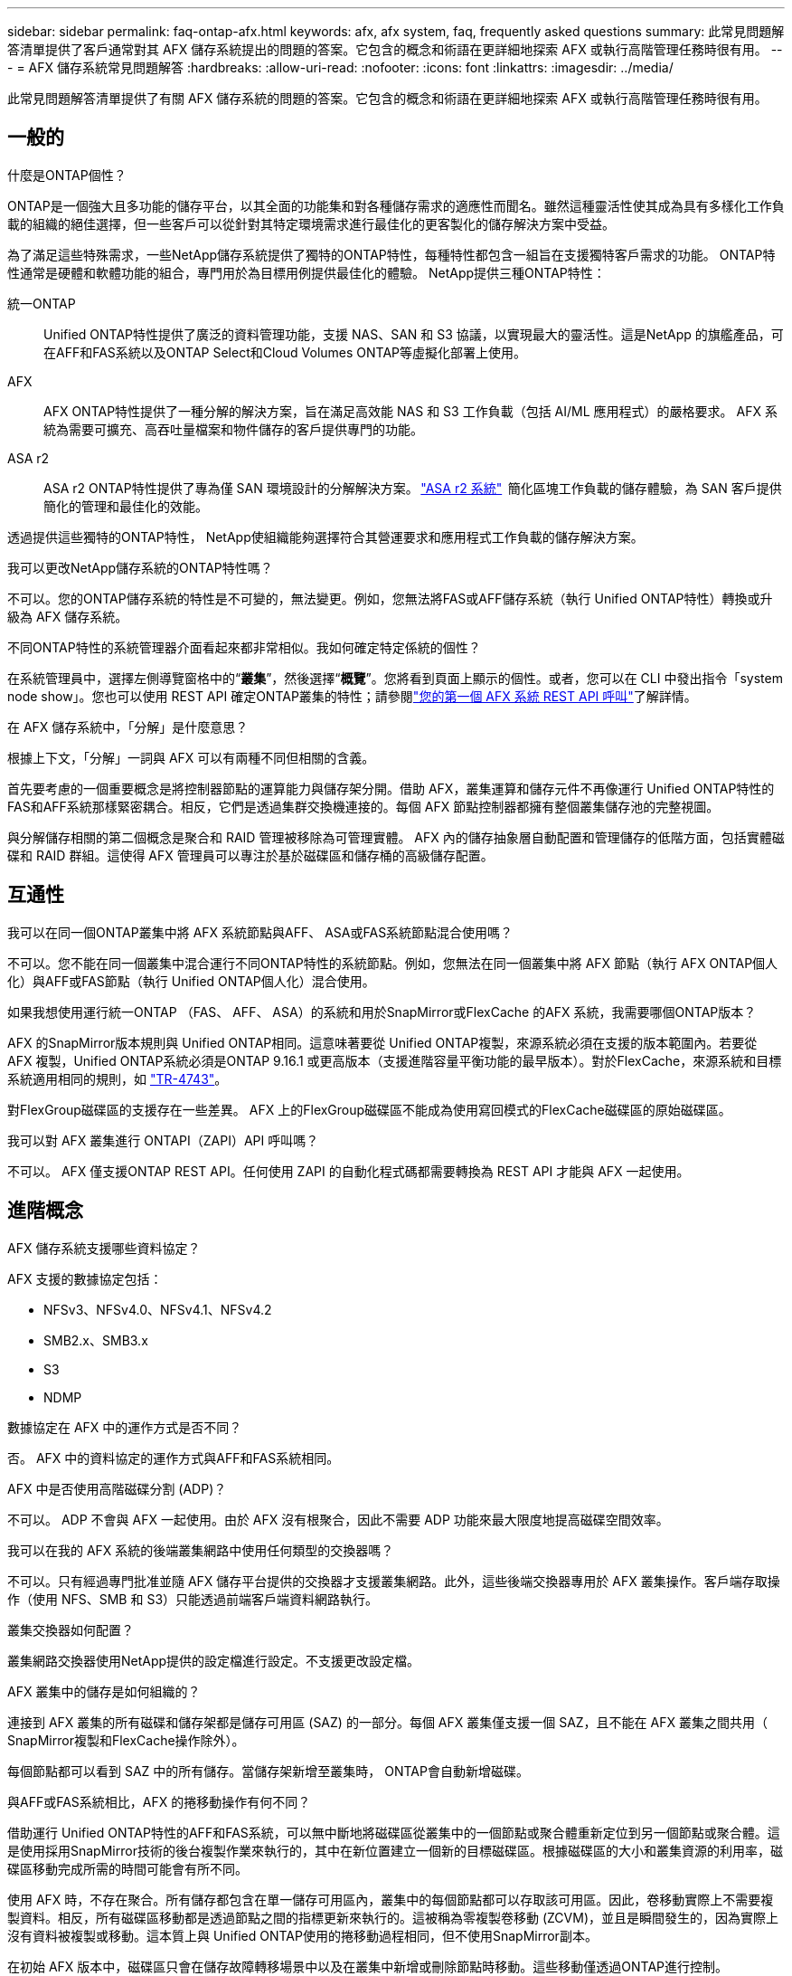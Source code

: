 ---
sidebar: sidebar 
permalink: faq-ontap-afx.html 
keywords: afx, afx system, faq, frequently asked questions 
summary: 此常見問題解答清單提供了客戶通常對其 AFX 儲存系統提出的問題的答案。它包含的概念和術語在更詳細地探索 AFX 或執行高階管理任務時很有用。 
---
= AFX 儲存系統常見問題解答
:hardbreaks:
:allow-uri-read: 
:nofooter: 
:icons: font
:linkattrs: 
:imagesdir: ../media/


[role="lead"]
此常見問題解答清單提供了有關 AFX 儲存系統的問題的答案。它包含的概念和術語在更詳細地探索 AFX 或執行高階管理任務時很有用。



== 一般的

.什麼是ONTAP個性？
ONTAP是一個強大且多功能的儲存平台，以其全面的功能集和對各種儲存需求的適應性而聞名。雖然這種靈活性使其成為具有多樣化工作負載的組織的絕佳選擇，但一些客戶可以從針對其特定環境需求進行最佳化的更客製化的儲存解決方案中受益。

為了滿足這些特殊需求，一些NetApp儲存系統提供了獨特的ONTAP特性，每種特性都包含一組旨在支援獨特客戶需求的功能。  ONTAP特性通常是硬體和軟體功能的組合，專門用於為目標用例提供最佳化的體驗。  NetApp提供三種ONTAP特性：

統一ONTAP:: Unified ONTAP特性提供了廣泛的資料管理功能，支援 NAS、SAN 和 S3 協議，以實現最大的靈活性。這是NetApp 的旗艦產品，可在AFF和FAS系統以及ONTAP Select和Cloud Volumes ONTAP等虛擬化部署上使用。
AFX:: AFX ONTAP特性提供了一種分解的解決方案，旨在滿足高效能 NAS 和 S3 工作負載（包括 AI/ML 應用程式）的嚴格要求。  AFX 系統為需要可擴充、高吞吐量檔案和物件儲存的客戶提供專門的功能。
ASA r2:: ASA r2 ONTAP特性提供了專為僅 SAN 環境設計的分解解決方案。 https://docs.netapp.com/us-en/asa-r2/["ASA r2 系統"^]  簡化區塊工作負載的儲存體驗，為 SAN 客戶提供簡化的管理和最佳化的效能。


透過提供這些獨特的ONTAP特性， NetApp使組織能夠選擇符合其營運要求和應用程式工作負載的儲存解決方案。

.我可以更改NetApp儲存系統的ONTAP特性嗎？
不可以。您的ONTAP儲存系統的特性是不可變的，無法變更。例如，您無法將FAS或AFF儲存系統（執行 Unified ONTAP特性）轉換或升級為 AFX 儲存系統。

.不同ONTAP特性的系統管理器介面看起來都非常相似。我如何確定特定係統的個性？
在系統管理員中，選擇左側導覽窗格中的“*叢集*”，然後選擇“*概覽*”。您將看到頁面上顯示的個性。或者，您可以在 CLI 中發出指令「system node show」。您也可以使用 REST API 確定ONTAP叢集的特性；請參閱link:./rest/first-call.html["您的第一個 AFX 系統 REST API 呼叫"]了解詳情。

.在 AFX 儲存系統中，「分解」是什麼意思？
根據上下文，「分解」一詞與 AFX 可以有兩種不同但相關的含義。

首先要考慮的一個重要概念是將控制器節點的運算能力與儲存架分開。借助 AFX，叢集運算和儲存元件不再像運行 Unified ONTAP特性的FAS和AFF系統那樣緊密耦合。相反，它們是透過集群交換機連接的。每個 AFX 節點控制器都擁有整個叢集儲存池的完整視圖。

與分解儲存相關的第二個概念是聚合和 RAID 管理被移除為可管理實體。 AFX 內的儲存抽象層自動配置和管理儲存的低階方面，包括實體磁碟和 RAID 群組。這使得 AFX 管理員可以專注於基於磁碟區和儲存桶的高級儲存配置。



== 互通性

.我可以在同一個ONTAP叢集中將 AFX 系統節點與AFF、 ASA或FAS系統節點混合使用嗎？
不可以。您不能在同一個叢集中混合運行不同ONTAP特性的系統節點。例如，您無法在同一個叢集中將 AFX 節點（執行 AFX ONTAP個人化）與AFF或FAS節點（執行 Unified ONTAP個人化）混合使用。

.如果我想使用運行統一ONTAP （FAS、 AFF、 ASA）的系統和用於SnapMirror或FlexCache 的AFX 系統，我需要哪個ONTAP版本？
AFX 的SnapMirror版本規則與 Unified ONTAP相同。這意味著要從 Unified ONTAP複製，來源系統必須在支援的版本範圍內。若要從 AFX 複製，Unified ONTAP系統必須是ONTAP 9.16.1 或更高版本（支援進階容量平衡功能的最早版本）。對於FlexCache，來源系統和目標系統適用相同的規則，如 https://www.netapp.com/pdf.html?item=/media/7336-tr4743.pdf["TR-4743"^]。

對FlexGroup磁碟區的支援存在一些差異。  AFX 上的FlexGroup磁碟區不能成為使用寫回模式的FlexCache磁碟區的原始磁碟區。

.我可以對 AFX 叢集進行 ONTAPI（ZAPI）API 呼叫嗎？
不可以。 AFX 僅支援ONTAP REST API。任何使用 ZAPI 的自動化程式碼都需要轉換為 REST API 才能與 AFX 一起使用。



== 進階概念

.AFX 儲存系統支援哪些資料協定？
AFX 支援的數據協定包括：

* NFSv3、NFSv4.0、NFSv4.1、NFSv4.2
* SMB2.x、SMB3.x
* S3
* NDMP


.數據協定在 AFX 中的運作方式是否不同？
否。 AFX 中的資料協定的運作方式與AFF和FAS系統相同。

.AFX 中是否使用高階磁碟分割 (ADP)？
不可以。 ADP 不會與 AFX 一起使用。由於 AFX 沒有根聚合，因此不需要 ADP 功能來最大限度地提高磁碟空間效率。

.我可以在我的 AFX 系統的後端叢集網路中使用任何類型的交換器嗎？
不可以。只有經過專門批准並隨 AFX 儲存平台提供的交換器才支援叢集網路。此外，這些後端交換器專用於 AFX 叢集操作。客戶端存取操作（使用 NFS、SMB 和 S3）只能透過前端客戶端資料網路執行。

.叢集交換器如何配置？
叢集網路交換器使用NetApp提供的設定檔進行設定。不支援更改設定檔。

.AFX 叢集中的儲存是如何組織的？
連接到 AFX 叢集的所有磁碟和儲存架都是儲存可用區 (SAZ) 的一部分。每個 AFX 叢集僅支援一個 SAZ，且不能在 AFX 叢集之間共用（ SnapMirror複製和FlexCache操作除外）。

每個節點都可以看到 SAZ 中的所有儲存。當儲存架新增至叢集時， ONTAP會自動新增磁碟。

.與AFF或FAS系統相比，AFX 的捲移動操作有何不同？
借助運行 Unified ONTAP特性的AFF和FAS系統，可以無中斷地將磁碟區從叢集中的一個節點或聚合體重新定位到另一個節點或聚合體。這是使用採用SnapMirror技術的後台複製作業來執行的，其中在新位置建立一個新的目標磁碟區。根據磁碟區的大小和叢集資源的利用率，磁碟區移動完成所需的時間可能會有所不同。

使用 AFX 時，不存在聚合。所有儲存都包含在單一儲存可用區內，叢集中的每個節點都可以存取該可用區。因此，卷移動實際上不需要複製資料。相反，所有磁碟區移動都是透過節點之間的指標更新來執行的。這被稱為零複製卷移動 (ZCVM)，並且是瞬間發生的，因為實際上沒有資料被複製或移動。這本質上與 Unified ONTAP使用的捲移動過程相同，但不使用SnapMirror副本。

在初始 AFX 版本中，磁碟區只會在儲存故障轉移場景中以及在叢集中新增或刪除節點時移動。這些移動僅透過ONTAP進行控制。

.AFX 如何確定在 SAZ 中放置資料的位置？
AFX 包含一項稱為自動拓撲管理 (ATM) 的功能，可回應系統和使用者物件的不平衡。 ATM 的主要目標是平衡 AFX 叢集中的磁碟區。當偵測到不平衡時，會觸發內部作業以在活動節點之間均勻分佈資料。使用 ZCVM 重新分配數據，只需複製和更新物件元數據。
